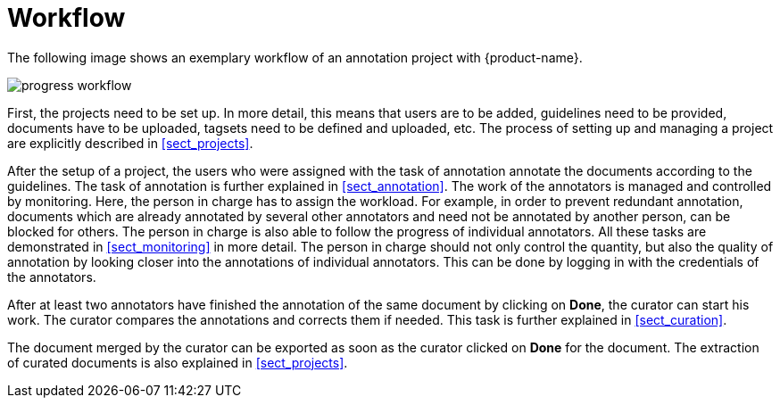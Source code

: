 = Workflow

The following image shows an exemplary workflow of an annotation project with {product-name}.

image::progress_workflow.jpg[align="center"]

First, the projects need to be set up. In more detail, this means that users are to be added, 
guidelines need to be provided, documents have to be uploaded, tagsets need to be defined and uploaded,
etc. The process of setting up and managing a project are explicitly described in <<sect_projects>>.

After the setup of a project, the users who were assigned with the task of annotation annotate the
documents according to the guidelines. The task of annotation is further explained in <<sect_annotation>>.
The work of the annotators is managed and controlled by monitoring. Here, the person in charge has
to assign the workload. For example, in order to prevent redundant annotation, documents which are
already annotated by several other annotators and need not be annotated by another person, can be
blocked for others. The person in charge is also able to follow the progress of individual
annotators. All these tasks are demonstrated in <<sect_monitoring>> in more detail. The person in charge should not only control the quantity, but also the quality of annotation by looking closer into the
annotations of individual annotators. This can be done by logging in with the credentials of the
annotators.

After at least two annotators have finished the annotation of the same document by clicking on *Done*, the
curator can start his work. The curator compares the annotations and corrects them if needed. This
task is further explained in <<sect_curation>>. 

The document merged by the curator can be exported as soon as the curator clicked on *Done* for the
document. The extraction of curated documents is also explained in <<sect_projects>>.
